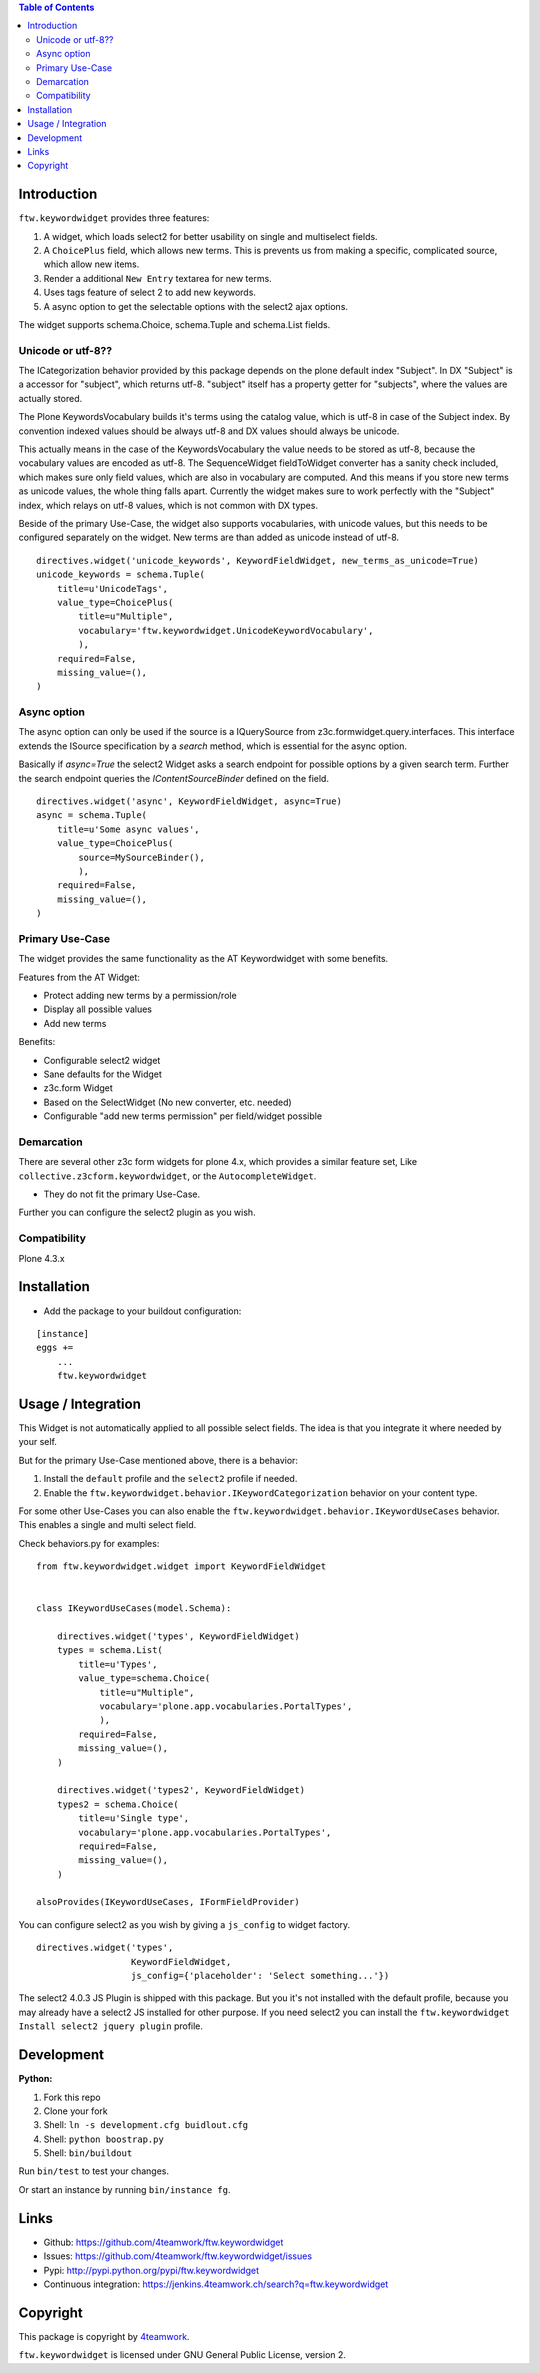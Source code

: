 .. contents:: Table of Contents


Introduction
============

``ftw.keywordwidget`` provides three features:

1. A widget, which loads select2 for better usability on single and multiselect fields.
2. A ``ChoicePlus`` field, which allows new terms. This is prevents us from making a specific, complicated source, which allow new items.
3. Render a additional ``New Entry`` textarea for new terms.
4. Uses tags feature of select 2 to add new keywords.
5. A async option to get the selectable options with the select2 ajax options.

The widget supports schema.Choice, schema.Tuple and schema.List fields.


Unicode or utf-8??
------------------

The ICategorization behavior provided by this package depends on the plone
default index "Subject".
In DX "Subject" is a accessor for "subject", which returns utf-8.
"subject" itself has a property getter for "subjects", where the values are actually stored.

The Plone KeywordsVocabulary builds it's terms using the catalog value, which is utf-8 in case of the Subject index. By convention indexed values should be always utf-8 and DX values should always be unicode.

This actually means in the case of the KeywordsVocabulary the value needs to be stored as utf-8, because the vocabulary values are encoded as utf-8.
The SequenceWidget fieldToWidget converter has a sanity check included, which makes sure only field values, which are also in vocabulary are computed. 
And this means if you store new terms as unicode values, the whole thing falls apart. Currently the widget makes sure to work perfectly with the "Subject" index, which relays on utf-8 values, which is not common with DX types. 

Beside of the primary Use-Case, the widget also supports vocabularies, with unicode values, but this needs to be configured separately on the widget.
New terms are than added as unicode instead of utf-8.

::

    directives.widget('unicode_keywords', KeywordFieldWidget, new_terms_as_unicode=True)
    unicode_keywords = schema.Tuple(
        title=u'UnicodeTags',
        value_type=ChoicePlus(
            title=u"Multiple",
            vocabulary='ftw.keywordwidget.UnicodeKeywordVocabulary',
            ),
        required=False,
        missing_value=(),
    )


Async option
------------

The async option can only be used if the source is a IQuerySource from z3c.formwidget.query.interfaces.
This interface extends the ISource specification by a `search` method, which is essential for the async option.

Basically if `async=True` the select2 Widget asks a search endpoint for possible options by a given search term.
Further the search endpoint queries the `IContentSourceBinder` defined on the field.

::

    directives.widget('async', KeywordFieldWidget, async=True)
    async = schema.Tuple(
        title=u'Some async values',
        value_type=ChoicePlus(
            source=MySourceBinder(),
            ),
        required=False,
        missing_value=(),
    )


Primary Use-Case
----------------

The widget provides the same functionality as the AT Keywordwidget with some benefits.

Features from the AT Widget:

- Protect adding new terms by a permission/role
- Display all possible values
- Add new terms

Benefits:

- Configurable select2 widget
- Sane defaults for the Widget
- z3c.form Widget
- Based on the SelectWidget (No new converter, etc. needed)
- Configurable "add new terms permission" per field/widget possible

Demarcation
-----------
There are several other z3c form widgets for plone 4.x, which provides a similar feature set, Like ``collective.z3cform.keywordwidget``, or the ``AutocompleteWidget``.

- They do not fit the primary Use-Case.

Further you can configure the select2 plugin as you wish.


Compatibility
-------------

Plone 4.3.x


Installation
============

- Add the package to your buildout configuration:

::

    [instance]
    eggs +=
        ...
        ftw.keywordwidget


Usage / Integration
===================

This Widget is not automatically applied to all possible select fields.
The idea is that you integrate it where needed by your self.

But for the primary Use-Case mentioned above, there is a behavior:

1. Install the ``default`` profile and the ``select2`` profile if needed.
2. Enable the ``ftw.keywordwidget.behavior.IKeywordCategorization`` behavior on your content type.

For some other Use-Cases you can also enable the ``ftw.keywordwidget.behavior.IKeywordUseCases`` behavior.
This enables a single and multi select field.

Check behaviors.py for examples:


::

    from ftw.keywordwidget.widget import KeywordFieldWidget


    class IKeywordUseCases(model.Schema):

        directives.widget('types', KeywordFieldWidget)
        types = schema.List(
            title=u'Types',
            value_type=schema.Choice(
                title=u"Multiple",
                vocabulary='plone.app.vocabularies.PortalTypes',
                ),
            required=False,
            missing_value=(),
        )

        directives.widget('types2', KeywordFieldWidget)
        types2 = schema.Choice(
            title=u'Single type',
            vocabulary='plone.app.vocabularies.PortalTypes',
            required=False,
            missing_value=(),
        )

    alsoProvides(IKeywordUseCases, IFormFieldProvider)


You can configure select2 as you wish by giving a ``js_config`` to widget factory.

::

    directives.widget('types',
                      KeywordFieldWidget,
                      js_config={'placeholder': 'Select something...'})


The select2 4.0.3 JS Plugin is shipped with this package.
But you it's not installed with the default profile, because you may already have a
select2 JS installed for other purpose.
If you need select2 you can install the ``ftw.keywordwidget Install select2 jquery plugin`` profile.



Development
===========

**Python:**

1. Fork this repo
2. Clone your fork
3. Shell: ``ln -s development.cfg buidlout.cfg``
4. Shell: ``python boostrap.py``
5. Shell: ``bin/buildout``

Run ``bin/test`` to test your changes.

Or start an instance by running ``bin/instance fg``.


Links
=====

- Github: https://github.com/4teamwork/ftw.keywordwidget
- Issues: https://github.com/4teamwork/ftw.keywordwidget/issues
- Pypi: http://pypi.python.org/pypi/ftw.keywordwidget
- Continuous integration: https://jenkins.4teamwork.ch/search?q=ftw.keywordwidget


Copyright
=========

This package is copyright by `4teamwork <http://www.4teamwork.ch/>`_.

``ftw.keywordwidget`` is licensed under GNU General Public License, version 2.
